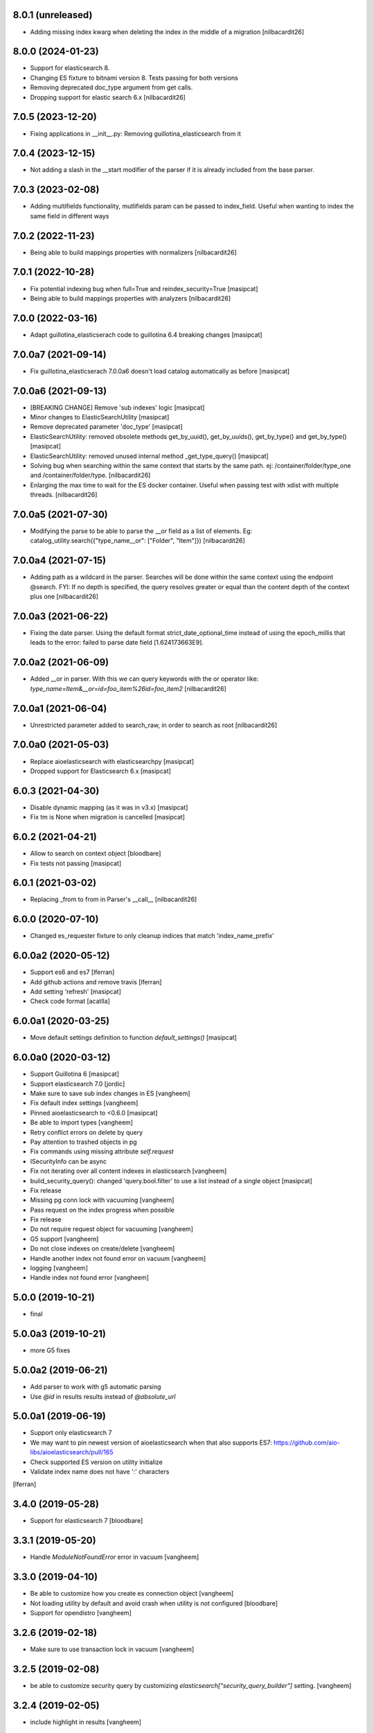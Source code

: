 8.0.1 (unreleased)
------------------

- Adding missing index kwarg when deleting the index in the middle
  of a migration
  [nilbacardit26]


8.0.0 (2024-01-23)
------------------

- Support for elasticsearch 8.
- Changing ES fixture to bitnami version 8. Tests passing for both
  versions
- Removing deprecated doc_type argument from get calls.
- Dropping support for elastic search 6.x
  [nilbacardit26]


7.0.5 (2023-12-20)
------------------

- Fixing applications in __init__.py: Removing
  guillotina_elasticsearch from it


7.0.4 (2023-12-15)
------------------

- Not adding a slash in the __start modifier of the parser if it is
  already included from the base parser.


7.0.3 (2023-02-08)
------------------

- Adding multifields functionality, mutlifields param can be passed to
  index_field. Useful when wanting to index the same field in
  different ways


7.0.2 (2022-11-23)
------------------

- Being able to build mappings properties with normalizers
  [nilbacardit26]


7.0.1 (2022-10-28)
------------------

- Fix potential indexing bug when full=True and reindex_security=True
  [masipcat]

- Being able to build mappings properties with analyzers
  [nilbacardit26]


7.0.0 (2022-03-16)
------------------

- Adapt guillotina_elasticserach code to guillotina 6.4 breaking changes
  [masipcat]


7.0.0a7 (2021-09-14)
--------------------

- Fix guillotina_elasticserach 7.0.0a6 doesn't load catalog automatically as before
  [masipcat]


7.0.0a6 (2021-09-13)
--------------------

- [BREAKING CHANGE] Remove 'sub indexes' logic
  [masipcat]
- Minor changes to ElasticSearchUtility
  [masipcat]
- Remove deprecated parameter 'doc_type'
  [masipcat]
- ElasticSearchUtility: removed obsolete methods get_by_uuid(), get_by_uuids(),
  get_by_type() and get_by_type()
  [masipcat]
- ElasticSearchUtility: removed unused internal method _get_type_query()
  [masipcat]
- Solving bug when searching within the same context that starts by
  the same path. ej: /container/folder/type_one and /container/folder/type.
  [nilbacardit26]
- Enlarging the max time to wait for the ES docker container. Useful
  when passing test with xdist with multiple threads.
  [nilbacardit26]


7.0.0a5 (2021-07-30)
--------------------

- Modifying the parse to be able to parse the __or field as a list of elements. Eg:
  catalog_utility.search({"type_name__or": ["Folder", "Item"]})
  [nilbacardit26]


7.0.0a4 (2021-07-15)
--------------------

- Adding path as a wildcard in the parser. Searches will be done
  within the same context using the endpoint @search. FYI: If no depth is
  specified, the query resolves greater or equal than the content depth of the context plus one
  [nilbacardit26]


7.0.0a3 (2021-06-22)
--------------------

- Fixing the date parser. Using the default format
  strict_date_optional_time instead of using the epoch_millis that
  leads to the error: failed to parse date field [1.624173663E9].


7.0.0a2 (2021-06-09)
--------------------

- Added __or in parser. With this we can query keywords with the or
  operator like: `type_name=Item&__or=id=foo_item%26id=foo_item2`
  [nilbacardit26]


7.0.0a1 (2021-06-04)
--------------------

- Unrestricted parameter added to search_raw, in order to search as root
  [nilbacardit26]


7.0.0a0 (2021-05-03)
--------------------

- Replace aioelasticsearch with elasticsearchpy
  [masipcat]

- Dropped support for Elasticsearch 6.x
  [masipcat]


6.0.3 (2021-04-30)
------------------

- Disable dynamic mapping (as it was in v3.x)
  [masipcat]

- Fix tm is None when migration is cancelled
  [masipcat]


6.0.2 (2021-04-21)
------------------

- Allow to search on context object
  [bloodbare]

- Fix tests not passing
  [masipcat]


6.0.1 (2021-03-02)
------------------

- Replacing _from to from in Parser's __call__ [nilbacardit26]


6.0.0 (2020-07-10)
------------------

- Changed es_requester fixture to only cleanup indices that match 'index_name_prefix'


6.0.0a2 (2020-05-12)
--------------------

- Support es6 and es7 [lferran]

- Add github actions and remove travis [lferran]

- Add setting 'refresh'
  [masipcat]

- Check code format
  [acatlla]


6.0.0a1 (2020-03-25)
--------------------

- Move default settings definition to function `default_settings()`
  [masipcat]


6.0.0a0 (2020-03-12)
--------------------

- Support Guillotina 6
  [masipcat]

- Support elasticsearch 7.0
  [jordic]

- Make sure to save sub index changes in ES
  [vangheem]

- Fix default index settings
  [vangheem]

- Pinned aioelasticsearch to <0.6.0
  [masipcat]

- Be able to import types
  [vangheem]

- Retry conflict errors on delete by query

- Pay attention to trashed objects in pg
- Fix commands using missing attribute `self.request`

- ISecurityInfo can be async

- Fix not iterating over all content indexes in elasticsearch
  [vangheem]

- build_security_query(): changed 'query.bool.filter' to use a list instead of a single object
  [masipcat]

- Fix release

- Missing pg conn lock with vacuuming
  [vangheem]

- Pass request on the index progress when possible

- Fix release

- Do not require request object for vacuuming
  [vangheem]

- G5 support
  [vangheem]

- Do not close indexes on create/delete
  [vangheem]

- Handle another index not found error on vacuum
  [vangheem]

- logging
  [vangheem]

- Handle index not found error
  [vangheem]


5.0.0 (2019-10-21)
------------------

- final


5.0.0a3 (2019-10-21)
--------------------

- more G5 fixes


5.0.0a2 (2019-06-21)
--------------------

- Add parser to work with g5 automatic parsing

- Use `@id` in results results instead of `@absolute_url`


5.0.0a1 (2019-06-19)
--------------------

- Support only elasticsearch 7

- We may want to pin newest version of aioelasticsearch when that also
  supports ES7: https://github.com/aio-libs/aioelasticsearch/pull/165

- Check supported ES version on utility initialize

- Validate index name does not have ':' characters

[lferran]

3.4.0 (2019-05-28)
------------------

- Support for elasticsearch 7
  [bloodbare]


3.3.1 (2019-05-20)
------------------

- Handle `ModuleNotFoundError` error in vacuum
  [vangheem]


3.3.0 (2019-04-10)
------------------

- Be able to customize how you create es connection object
  [vangheem]

- Not loading utility by default and avoid crash when utility is not configured
  [bloodbare]

- Support for opendistro
  [vangheem]


3.2.6 (2019-02-18)
------------------

- Make sure to use transaction lock in vacuum
  [vangheem]

3.2.5 (2019-02-08)
------------------

- be able to customize security query by customizing
  `elasticsearch["security_query_builder"]` setting.
  [vangheem]


3.2.4 (2019-02-05)
------------------

- include highlight in results
  [vangheem]


3.2.3 (2019-01-31)
------------------

- Add 'creation_date', 'modification_date', 'tags' to stored fields
  [vangheem]

- Log indexing errors
  [vangheem]


3.2.2 (2019-01-26)
------------------

- Resolve mapping conflicts in a smarter way that allows addons
  to override base packages/guillotina
  [vangheem]

3.2.1 (2019-01-25)
------------------

- vacuum should work with customized pg table names
  [vangheem]

- Use cursor for iterating over data
  [vangheem]


3.2.0 (2018-12-12)
------------------

- Add kw argument `cache=True` to `Migrator` and `Reindexer` to choose
  overwrite the txn._cache or not [masipcat]
- Prevent more than one index_field define different mappings
  [masipcat]
- Remove use of clear_conn_statement_cache
  [vangheem]


3.1.0 (2018-11-20)
------------------

- upgrade to guillotina >= 4.3.0
  [vangheem]

- Fix indexing when object does not yet exist in index
  [vangheem]

- Fix tid check in vacuum
  [vangheem]


3.0.26 (2018-07-19)
-------------------

- The guillotina.async import is a syntax error on python 3.7
  [vangheem]

- Don't fail on CREATE_INDEX


3.0.25 (2018-06-18)
-------------------

- Do not reprocess if tid is not present in data
  [vangheem]

- retry conflict errors and thread pool exceeded errors
  [vangheem]


3.0.24 (2018-06-13)
-------------------

- add pg index to make vacuuming faster
  [vangheem]


3.0.23 (2018-06-11)
-------------------

- Handle TypeError when vacuuming
  [vangheem]


3.0.22 (2018-06-08)
-------------------

- Upgrade vacuum command to work with moved content
  that wasn't reindexed correctly
  [vangheem]


3.0.21 (2018-06-07)
-------------------

- Fix compatibility with guillotina 4
  [vangheem]


3.0.20 (2018-05-31)
-------------------

- Fix last


3.0.19 (2018-05-31)
-------------------

- utilize ignore_unavailable for elasticsearch queries
  [vangheem]


3.0.18 (2018-05-30)
-------------------

- Also handle ModuleNotFoundError when migrating data
  [vangheem]


3.0.17 (2018-05-29)
-------------------

- Handle running migration when existing index does not exist
  [vangheem]

- Make sure to refresh object before writing to it.
  [vangheem]


3.0.16 (2018-05-29)
-------------------

- Raise QueryErrorException instead of returning it
  [vangheem]


3.0.15 (2018-05-25)
-------------------

- Fix update_by_query indexes param
  [vangheem]


3.0.14 (2018-05-25)
-------------------

- be able to provide context for update_by_query
  [vangheem]


3.0.13 (2018-05-25)
-------------------

- Fix vacuuming with sub indexes
  [vangheem]


3.0.12 (2018-05-24)
-------------------

- fix format_hit handling of list fields better
  [vangheem]


3.0.11 (2018-05-24)
-------------------

- Provide format_hit util
  [vangheem]


3.0.10 (2018-05-23)
-------------------

- Add more stored fields
  [vangheem]


3.0.9 (2018-05-23)
------------------

- add backoff for some elasticsearch operations
  [vangheem]


3.0.8 (2018-05-22)
------------------

- make IIndexManager.get_schemas async
  [vangheem]


3.0.7 (2018-05-21)
------------------

- Handle missing __parent__
  [vangheem]


3.0.6 (2018-05-21)
------------------

- Fix bug in reindexing security for children of sub indexes
  [vangheem]


3.0.5 (2018-05-21)
------------------

- Fix release
  [vangheem]


3.0.4 (2018-05-21)
------------------

- cleanup_es accepts a prefix value
  [vangheem]


3.0.3 (2018-05-21)
------------------

- provide get_index_for util
  [vangheem]

- provide cleanup_es test util
  [vangheem]

- fix storing annotation data on sub index
  [vangheem]

- get_by_path should accept index param
  [vangheem]


3.0.2 (2018-05-21)
------------------

- Fix release
  [vangheem]

- add utils.get_all_indexes_identifier
  [vangheem]


3.0.1 (2018-05-21)
------------------

- Create index with mappings/indexes instead of updating them after creation
  [vangheem]

- Add `es-fields` command to inspect configured fields
  [vangheem]


3.0.0 (2018-05-19)
------------------

- Add support for sub indexes
  [vangheem]

- Raise exception instead of returning ErrorResponse
  [vangheem]

- Add scroll support to query
  [gitcarbs]

2.0.1 (2018-05-10)
------------------

- Add more logging for migrations
  [vangheem]

- Added IIndexProgress to hook on reindex process
- Added new event on reindex start.
- Added context to the IIndexProgress event
  [jordic]


2.0.0 (2018-05-06)
------------------

- replace aioes(unsupported) with aioelasticsearch
  [vangheem]

- Elasticsearch 6 compatibility.
  [vangheem]


1.3.13 (2018-05-02)
-------------------

- Format stored field results like source results
  [vangheem]


1.3.12 (2018-05-01)
-------------------

- More vacuum improvements


1.3.11 (2018-04-30)
-------------------

- More vacuum improvements
  [vangheem]

1.3.10 (2018-04-30)
-------------------

- migrate script should not use transactions
  [vangheem]

1.3.9 (2018-04-30)
------------------

- Optimized vacuum script to use tid sorting which should prevent
  needing to go through so many docs to do the vacuum check
  [vangheem]


1.3.8 (2018-04-27)
------------------

- Provide `@name` in results
  [vangheem]


1.3.7 (2018-04-26)
------------------

- change `@id` in search results to `@uid`
  [vangheem]

- Add support for analysis character filter
  [gitcarbs]


1.3.6 (2018-04-18)
------------------

- Work with store=true mappings
  [vangheem]


1.3.5 (2018-04-15)
------------------

- Smaller bulk sizes for es vacuum
  [vangheem]


1.3.4 (2018-04-15)
------------------

- Some performance fixes for vacuuming
  [vangheem]


1.3.3 (2018-04-14)
------------------

- Provide profile data in results
  [gitcarbs]


1.3.2 (2018-04-03)
------------------

- Upgrade tests to use pytest-docker-fixtures
  [vangheem]


1.3.1 (2018-03-14)
------------------

- Pay attention to `index_data` configuration
  [vangheem]


1.3.0 (2018-03-14)
------------------

- Upgrade to work with guillotina 2.4.x
  [vangheem]


1.2.11 (2018-03-09)
-------------------

- Implement statement cache clearing
  [vangheem]


1.2.10 (2018-03-02)
-------------------

- Do not use cached statement for vacuum
  [vangheem]


1.2.9 (2018-02-07)
------------------

- Handle errors unpickling object for es vacuum
  [vangheem]


1.2.8 (2018-01-11)
------------------

- Make sure to change transaction strategy for commands
  [vangheem]


1.2.7 (2018-01-08)
------------------

- Make sure to close out connection in commands
  [vangheem]


1.2.6 (2017-12-18)
------------------

- Use `traverse` instead of `do_traverse`.
  [vangheem]


1.2.5 (2017-12-08)
------------------

- Retry on conflict for updates
  [vangheem]


1.2.4 (2017-12-06)
------------------

- Use futures instead of threads for migrations
  [vangheem]


1.2.3 (2017-11-21)
------------------

- Upgrade testing infrastructure with latest guillotina
  [vangheem]


1.2.2 (2017-11-08)
------------------

- Fix test setup with jenkins
  [vangheem]


1.2.1 (2017-11-08)
------------------

- Make logging less noisy
  [vangheem]


1.2.0 (2017-11-06)
------------------

- Upgrade to guillotina 2.0.0
  [vangheem]


1.1.24 (2017-10-12)
-------------------

- Close connection after done in vacuum command
  [vangheem]


1.1.23 (2017-10-09)
-------------------

- Make sure to use `async with` syntax for manual api calls to elasticsearch using
  session object.
  [vangheem]


1.1.22 (2017-09-28)
-------------------

- Another tweak for missing indexes on running migration
  [vangheem]


1.1.21 (2017-09-21)
-------------------

- All indexing/removing operations are already in a future so no need to add futures
  to operations.
  [vangheem]


1.1.20 (2017-09-21)
-------------------

- Use latest guillotina futures request api
  [vangheem]


1.1.19 (2017-09-14)
-------------------

- Change page size and scroll of esvacuum to prevent timeouts
  [vangheem]


1.1.18 (2017-08-22)
-------------------

- Fix TIDConflictError when registry is edited during a migration.
  [vangheem]


1.1.17 (2017-08-11)
-------------------

- Handle missing types from migrations when mappings change better
  [vangheem]


1.1.16 (2017-08-09)
-------------------

- Results from search should return sort value
  [gitcarbs]


1.1.15 (2017-07-28)
-------------------

- Fix vacuum to handle empty scroll errors when iterating through all keys
  [vangheem]


1.1.14 (2017-07-21)
-------------------

- Fix deadlock issue on unindex when migration is active
  [vangheem]


1.1.13 (2017-07-12)
-------------------

- Wait a bit before running migration so addons that use async to calculate
  dynamic types can load


1.1.12 (2017-07-12)
-------------------

- Fix scenario where doc type is missing in the upgraded mapping
  [vangheem]


1.1.11 (2017-07-10)
-------------------

- Add update_by_query method
  [vangheem]


1.1.10 (2017-07-06)
-------------------

- Add reindex command
  [vangheem]


1.1.9 (2017-07-06)
------------------

- Fix invalid import in migrate script
  [vangheem]


1.1.8 (2017-07-05)
------------------

- Add more logging for vacuum
  [vangheem]


1.1.7 (2017-06-29)
------------------

- Add vacuum command
  [vangheem]


1.1.6 (2017-06-23)
------------------

- Fix group query to not prepend 'group:' to security query for groups
  [vangheem]


1.1.5 (2017-06-21)
------------------

- Fix migration when objects were deleted while migrating that were thought to
  be orphaned
  [vangheem]


1.1.4 (2017-06-20)
------------------

- Prevent auto mapping of metadata
  [bloodbare]


1.1.3 (2017-06-15)
------------------

- Fix reindexing
  [vangheem]


1.1.2 (2017-06-15)
------------------

- Fix import for client_exceptions aiohttp errors
  [vangheem]


1.1.1 (2017-06-09)
------------------

- Move fixtures out of conftest.py into it's own module. This could break
  tests that depend on it!
  [vangheem]


1.1.0 (2017-06-09)
------------------

- Add Reindexer utility that specializes just in reindexing instead of
  using the migrator
  [vangheem]


1.0.29 (2017-06-08)
-------------------

- Clean mapping before it's compared to prevent false positives for detecting
  differences in mappings
  [vangheem]


1.0.28 (2017-06-08)
-------------------

- Be able to migrate the mapping only and skip working through content on the site
  [vangheem]


1.0.27 (2017-06-07)
-------------------

- Make sure to flush reindexed items when calling reindex_all_content
  [vangheem]


1.0.26 (2017-05-26)
-------------------

- When adding groups to query that is built, make sure to prepend each group with
  "group:" so we can distinguish groups from users and somehow can not potentially
  hack it where they add a "root" group they are a part of
  [vangheem]


1.0.25 (2017-05-26)
-------------------

- Handle potential issue where data is changing while you're doing the reindex
  [vangheem]


1.0.24 (2017-05-26)
-------------------

- Fix issue where a bad original index would screw up index diff calculation
  [vangheem]

- Fix migration failure issue before flipping new index on
  [vangheem]


1.0.23 (2017-05-25)
-------------------

- Fix reindexing on security change
  [vangheem]

1.0.22 (2017-05-19)
-------------------

- Be able to cancel migration and have it do some cleanup
  [vangheem]


1.0.21 (2017-05-19)
-------------------

- A bunch of migration fixes to make it more resilient
  [vangheem]


1.0.20 (2017-05-18)
-------------------

- Implement live migration command
  [vangheem]


1.0.19 (2017-05-16)
-------------------

- Reindex with clean option should delete, re-create index
  [vangheem]


1.0.18 (2017-05-16)
-------------------

- Use dummy cache on reindex for all request types
  [vangheem]

1.0.17 (2017-05-16)
-------------------

- Disable caching when reindexing
  [vangheem]


1.0.16 (2017-05-15)
-------------------

- Use threads when bulk indexing on elasticsearch to make sure to always
  keep elasticsearch busy.
  [vangheem]

- Forcing the update of mapping
  [bloodbare]


1.0.15 (2017-05-12)
-------------------

- close and open the indices to define the settings
  [bloodbare]

1.0.14 (2017-05-12)
-------------------

- Enabling size on query by type
  [bloodbare]


1.0.13 (2017-05-11)
-------------------

- Also set settings on force_mappings
  [bloodare]


1.0.12 (2017-05-11)
-------------------

- Changing permissions name to guillotina
  [bloodbare]


1.0.11 (2017-05-11)
-------------------

- Option to set the mapping without reindexing in case of mapping mutation
  [bloodbare]


1.0.10 (2017-05-09)
-------------------

- Fix --update-missing argument with `es-reindex` command
  [vangheem]


1.0.9 (2017-05-09)
------------------

- Fix bug when deleting nodes
  [bloodbare]


1.0.8 (2017-05-08)
------------------

- Improve performance of reindexing of bushy content by using asyncio.gather
  to traverse sub-trees and index at the same time.
  [vangheem]

- Improve options to reindex command
  [vangheem]


1.0.7 (2017-05-04)
------------------

- reindex_all_content takes update and update_missing params now
  [vangheem]


1.0.6 (2017-05-03)
------------------

- Be able to update from an existing reindex
  [vangheem]


1.0.5 (2017-05-02)
------------------

- Need to avoid using long running queries on reindex because they can timeout
  for very large folders
  [vangheem]


1.0.4 (2017-05-02)
------------------

- optimize reindex more
  [vangheem]


1.0.3 (2017-05-02)
------------------

- More memory efficient reindex
  [vangheem]


1.0.2 (2017-05-02)
------------------

- Fix reindexing content
  [vangheem]


1.0.1 (2017-04-25)
------------------

- Provide as async utility as it allows us to close connections when the object
  is destroyed
  [vangheem]


1.0.0 (2017-04-24)
------------------

- initial release
